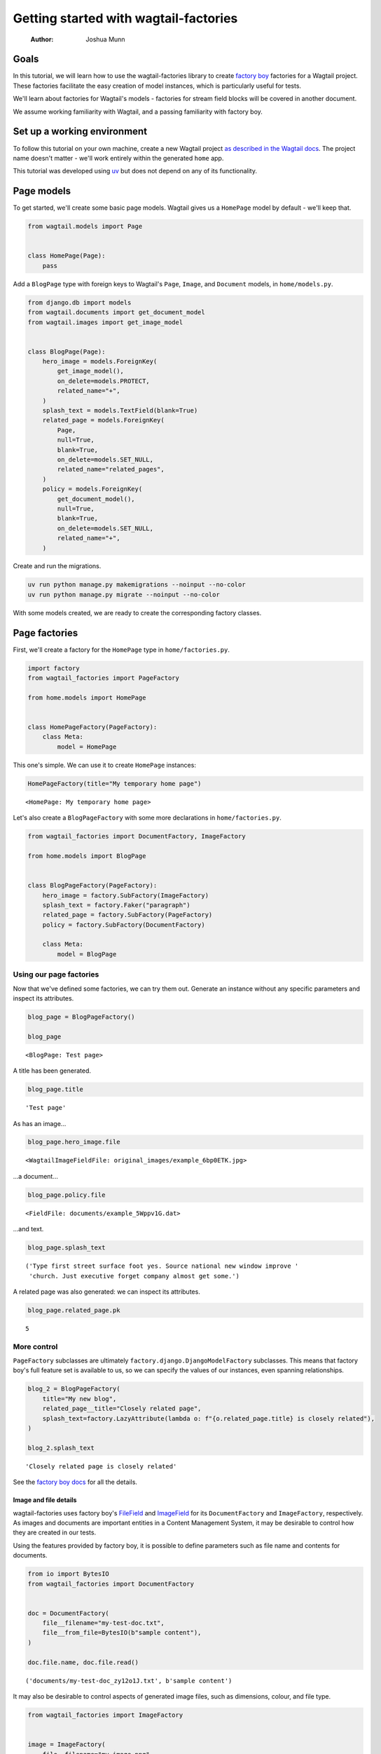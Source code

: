 ======================================
Getting started with wagtail-factories
======================================

    :Author: Joshua Munn


Goals
-----

In this tutorial, we will learn how to use the wagtail-factories library to create `factory boy <https://factoryboy.readthedocs.io/en/stable/>`_ factories for a Wagtail project. These factories facilitate the easy creation of model instances, which is particularly useful for tests.

We'll learn about factories for Wagtail's models - factories for stream field blocks will be covered in another document.

We assume working familiarity with Wagtail, and a passing familiarity with factory boy.

Set up a working environment
----------------------------

To follow this tutorial on your own machine, create a new Wagtail project `as described in the Wagtail docs <https://docs.wagtail.org/en/stable/getting_started/tutorial.html#install-and-run-wagtail>`_. The project name doesn't matter - we'll work entirely within the generated ``home`` app.

This tutorial was developed using `uv <https://docs.astral.sh/uv/>`_ but does not depend on any of its functionality.

Page models
-----------

To get started, we'll create some basic page models. Wagtail gives us a ``HomePage`` model by default - we'll keep that.

.. code:: python

    from wagtail.models import Page


    class HomePage(Page):
        pass

Add a ``BlogPage`` type with foreign keys to Wagtail's ``Page``, ``Image``, and ``Document`` models, in ``home/models.py``.

.. code:: python

    from django.db import models
    from wagtail.documents import get_document_model
    from wagtail.images import get_image_model


    class BlogPage(Page):
        hero_image = models.ForeignKey(
            get_image_model(),
            on_delete=models.PROTECT,
            related_name="+",
        )
        splash_text = models.TextField(blank=True)
        related_page = models.ForeignKey(
            Page,
            null=True,
            blank=True,
            on_delete=models.SET_NULL,
            related_name="related_pages",
        )
        policy = models.ForeignKey(
            get_document_model(),
            null=True,
            blank=True,
            on_delete=models.SET_NULL,
            related_name="+",
        )

Create and run the migrations.

.. code:: bash

    uv run python manage.py makemigrations --noinput --no-color
    uv run python manage.py migrate --noinput --no-color

With some models created, we are ready to create the corresponding factory classes.

Page factories
--------------

First, we'll create a factory for the ``HomePage`` type in ``home/factories.py``.

.. code:: python

    import factory
    from wagtail_factories import PageFactory

    from home.models import HomePage


    class HomePageFactory(PageFactory):
        class Meta:
            model = HomePage

This one's simple. We can use it to create ``HomePage`` instances:

.. code:: python

    HomePageFactory(title="My temporary home page")

::

    <HomePage: My temporary home page>


Let's also create a ``BlogPageFactory`` with some more declarations in ``home/factories.py``.

.. code:: python

    from wagtail_factories import DocumentFactory, ImageFactory

    from home.models import BlogPage


    class BlogPageFactory(PageFactory):
        hero_image = factory.SubFactory(ImageFactory)
        splash_text = factory.Faker("paragraph")
        related_page = factory.SubFactory(PageFactory)
        policy = factory.SubFactory(DocumentFactory)

        class Meta:
            model = BlogPage

Using our page factories
~~~~~~~~~~~~~~~~~~~~~~~~

Now that we've defined some factories, we can try them out. Generate an instance without any specific parameters and inspect its attributes.

.. code:: python

    blog_page = BlogPageFactory()

    blog_page

::

    <BlogPage: Test page>


A title has been generated.

.. code:: python

    blog_page.title

::

    'Test page'


As has an image...

.. code:: python

    blog_page.hero_image.file

::

    <WagtailImageFieldFile: original_images/example_6bp0ETK.jpg>


...a document...

.. code:: python

    blog_page.policy.file

::

    <FieldFile: documents/example_5Wppv1G.dat>


...and text.

.. code:: python

    blog_page.splash_text

::

    ('Type first street surface foot yes. Source national new window improve '
     'church. Just executive forget company almost get some.')


A related page was also generated: we can inspect its attributes.

.. code:: python

    blog_page.related_page.pk

::

    5

More control
~~~~~~~~~~~~

``PageFactory`` subclasses are ultimately ``factory.django.DjangoModelFactory`` subclasses. This means that factory boy's full feature set is available to us, so we can specify the values of our instances, even spanning relationships.


.. code:: python

    blog_2 = BlogPageFactory(
        title="My new blog",
        related_page__title="Closely related page",
        splash_text=factory.LazyAttribute(lambda o: f"{o.related_page.title} is closely related"),
    )

    blog_2.splash_text

::

    'Closely related page is closely related'


See the `factory boy docs <https://factoryboy.readthedocs.io/en/stable/index.html>`_ for all the details.

Image and file details
^^^^^^^^^^^^^^^^^^^^^^

wagtail-factories uses factory boy's `FileField <https://factoryboy.readthedocs.io/en/stable/orms.html#factory.django.FileField>`_ and `ImageField <https://factoryboy.readthedocs.io/en/stable/orms.html#factory.django.ImageField>`_ for its ``DocumentFactory`` and ``ImageFactory``, respectively. As images and documents are important entities in a Content Management System, it may be desirable to control how they are created in our tests.

Using the features provided by factory boy, it is possible to define parameters such as file name and contents for documents.

.. code:: python

    from io import BytesIO
    from wagtail_factories import DocumentFactory


    doc = DocumentFactory(
        file__filename="my-test-doc.txt",
        file__from_file=BytesIO(b"sample content"),
    )

    doc.file.name, doc.file.read()

::

    ('documents/my-test-doc_zy12o1J.txt', b'sample content')


It may also be desirable to control aspects of generated image files, such as dimensions, colour, and file type.

.. code:: python

    from wagtail_factories import ImageFactory


    image = ImageFactory(
        file__filename="my-image.png",
        file__width=100,
        file__height=25,
        file__format="PNG",
    )

    image.width, image.height

::

    (100, 25)

The page tree
^^^^^^^^^^^^^

In the examples so far, we've shown isolated page instances that don't interact with one of Wagtail's key concepts: the page tree. By default, page instances created via a ``PageFactory`` subclass are not inserted into any existing page tree.

.. code:: python

    BlogPageFactory().get_parent()

::

    None


In practice, we'll often want to replicate a real website's page structure in our tests, for example creating a home page with some children. To mirror a proper Wagtail tree structure, we need a root page, which is an entry in the tree that is not visitable by users, has no parents, and is the ancestor of every page in the tree. This is easy to create using wagtail-factories - in fact, every time we create a page from a factory without an explicit ``parent`` parameter, we are creating one:

.. code:: python

    from wagtail.models import Page


    Page.get_root_nodes()

::

    <PageQuerySet [<Page: Root>, <Page: My temporary home page>, <Page: Test page>, <Page: Test page>, <Page: Closely related page>, <Page: My new blog>, <Page: Test page>, <Page: Test page>]>


However, if we're using Wagtail's provided migrations, `one is provided for us by default <https://github.com/wagtail/wagtail/blob/c78838f6ee89fd8e01101326fa08a36babafd88d/wagtail/migrations/0002_initial_data.py#L17-L25>`_, so we might like to retrieve and use it.

.. code:: python

    root = Page.get_first_root_node()

    home = HomePageFactory(parent=root)

Surprisingly, our home page is still not routable. This is because it does not belong to a ``Site``.

.. code:: python

    home.url, home.get_site()

::

    (None, None)


If we start our project with ``wagtail start``, Wagtail `creates an initial home page instance for us <https://github.com/wagtail/wagtail/blob/c78838f6ee89fd8e01101326fa08a36babafd88d/wagtail/project_template/home/migrations/0002_create_homepage.py#L11-L35>`_. We can use that instance in our tests.

.. code:: python

    from home.models import HomePage


    HomePage.objects.first()

::

    <HomePage: Home>


However, for complete control over the created instances, we can create our own.

.. code:: python

    from wagtail.models import Site


    home = HomePageFactory(
        title="My new home page 2",
        # Use the root page instance created by Wagtail.
        parent=Page.get_first_root_node(),
    )

    # Use the Site instance created by Wagtail.
    site = Site.objects.get(is_default_site=True)

    site.root_page = home
    site.save()

    home.url

::

    '/'


We can then use our new home page as the parent of other pages, e.g. blog pages.

.. code:: python

    blog = BlogPageFactory(parent=home)

    blog.url

::

    '/test-page/'


Whether or not to use Wagtail's default data, or create it all in your test setup, will depend on the specifics of your project.
